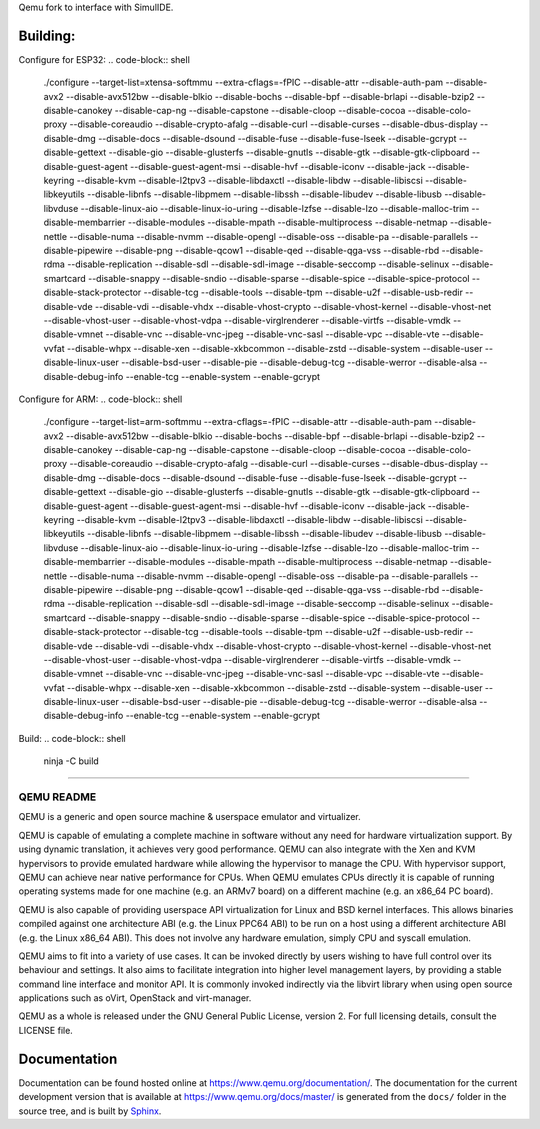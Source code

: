 Qemu fork to interface with SimulIDE.

Building:
======

Configure for ESP32:
.. code-block:: shell

  ./configure --target-list=xtensa-softmmu --extra-cflags=-fPIC --disable-attr --disable-auth-pam --disable-avx2 --disable-avx512bw --disable-blkio --disable-bochs --disable-bpf --disable-brlapi --disable-bzip2 --disable-canokey --disable-cap-ng --disable-capstone --disable-cloop --disable-cocoa --disable-colo-proxy --disable-coreaudio --disable-crypto-afalg --disable-curl --disable-curses --disable-dbus-display --disable-dmg --disable-docs --disable-dsound --disable-fuse --disable-fuse-lseek --disable-gcrypt --disable-gettext --disable-gio --disable-glusterfs --disable-gnutls --disable-gtk --disable-gtk-clipboard --disable-guest-agent --disable-guest-agent-msi --disable-hvf --disable-iconv --disable-jack --disable-keyring --disable-kvm --disable-l2tpv3 --disable-libdaxctl --disable-libdw --disable-libiscsi --disable-libkeyutils --disable-libnfs --disable-libpmem --disable-libssh --disable-libudev --disable-libusb --disable-libvduse --disable-linux-aio --disable-linux-io-uring --disable-lzfse --disable-lzo --disable-malloc-trim --disable-membarrier --disable-modules --disable-mpath --disable-multiprocess --disable-netmap --disable-nettle --disable-numa --disable-nvmm --disable-opengl --disable-oss --disable-pa --disable-parallels --disable-pipewire --disable-png --disable-qcow1 --disable-qed --disable-qga-vss --disable-rbd --disable-rdma --disable-replication --disable-sdl --disable-sdl-image --disable-seccomp --disable-selinux --disable-smartcard --disable-snappy --disable-sndio --disable-sparse --disable-spice --disable-spice-protocol --disable-stack-protector --disable-tcg --disable-tools --disable-tpm --disable-u2f --disable-usb-redir --disable-vde --disable-vdi --disable-vhdx --disable-vhost-crypto --disable-vhost-kernel --disable-vhost-net --disable-vhost-user --disable-vhost-vdpa --disable-virglrenderer --disable-virtfs --disable-vmdk --disable-vmnet --disable-vnc --disable-vnc-jpeg --disable-vnc-sasl --disable-vpc --disable-vte --disable-vvfat --disable-whpx --disable-xen --disable-xkbcommon --disable-zstd --disable-system --disable-user --disable-linux-user --disable-bsd-user --disable-pie --disable-debug-tcg --disable-werror --disable-alsa --disable-debug-info --enable-tcg --enable-system --enable-gcrypt

Configure for ARM:
.. code-block:: shell

  ./configure --target-list=arm-softmmu --extra-cflags=-fPIC --disable-attr --disable-auth-pam --disable-avx2 --disable-avx512bw --disable-blkio --disable-bochs --disable-bpf --disable-brlapi --disable-bzip2 --disable-canokey --disable-cap-ng --disable-capstone --disable-cloop --disable-cocoa --disable-colo-proxy --disable-coreaudio --disable-crypto-afalg --disable-curl --disable-curses --disable-dbus-display --disable-dmg --disable-docs --disable-dsound --disable-fuse --disable-fuse-lseek --disable-gcrypt --disable-gettext --disable-gio --disable-glusterfs --disable-gnutls --disable-gtk --disable-gtk-clipboard --disable-guest-agent --disable-guest-agent-msi --disable-hvf --disable-iconv --disable-jack --disable-keyring --disable-kvm --disable-l2tpv3 --disable-libdaxctl --disable-libdw --disable-libiscsi --disable-libkeyutils --disable-libnfs --disable-libpmem --disable-libssh --disable-libudev --disable-libusb --disable-libvduse --disable-linux-aio --disable-linux-io-uring --disable-lzfse --disable-lzo --disable-malloc-trim --disable-membarrier --disable-modules --disable-mpath --disable-multiprocess --disable-netmap --disable-nettle --disable-numa --disable-nvmm --disable-opengl --disable-oss --disable-pa --disable-parallels --disable-pipewire --disable-png --disable-qcow1 --disable-qed --disable-qga-vss --disable-rbd --disable-rdma --disable-replication --disable-sdl --disable-sdl-image --disable-seccomp --disable-selinux --disable-smartcard --disable-snappy --disable-sndio --disable-sparse --disable-spice --disable-spice-protocol --disable-stack-protector --disable-tcg --disable-tools --disable-tpm --disable-u2f --disable-usb-redir --disable-vde --disable-vdi --disable-vhdx --disable-vhost-crypto --disable-vhost-kernel --disable-vhost-net --disable-vhost-user --disable-vhost-vdpa --disable-virglrenderer --disable-virtfs --disable-vmdk --disable-vmnet --disable-vnc --disable-vnc-jpeg --disable-vnc-sasl --disable-vpc --disable-vte --disable-vvfat --disable-whpx --disable-xen --disable-xkbcommon --disable-zstd --disable-system --disable-user --disable-linux-user --disable-bsd-user --disable-pie --disable-debug-tcg --disable-werror --disable-alsa --disable-debug-info --enable-tcg --enable-system --enable-gcrypt

Build:
.. code-block:: shell

  ninja -C build

======


===========
QEMU README
===========

QEMU is a generic and open source machine & userspace emulator and
virtualizer.

QEMU is capable of emulating a complete machine in software without any
need for hardware virtualization support. By using dynamic translation,
it achieves very good performance. QEMU can also integrate with the Xen
and KVM hypervisors to provide emulated hardware while allowing the
hypervisor to manage the CPU. With hypervisor support, QEMU can achieve
near native performance for CPUs. When QEMU emulates CPUs directly it is
capable of running operating systems made for one machine (e.g. an ARMv7
board) on a different machine (e.g. an x86_64 PC board).

QEMU is also capable of providing userspace API virtualization for Linux
and BSD kernel interfaces. This allows binaries compiled against one
architecture ABI (e.g. the Linux PPC64 ABI) to be run on a host using a
different architecture ABI (e.g. the Linux x86_64 ABI). This does not
involve any hardware emulation, simply CPU and syscall emulation.

QEMU aims to fit into a variety of use cases. It can be invoked directly
by users wishing to have full control over its behaviour and settings.
It also aims to facilitate integration into higher level management
layers, by providing a stable command line interface and monitor API.
It is commonly invoked indirectly via the libvirt library when using
open source applications such as oVirt, OpenStack and virt-manager.

QEMU as a whole is released under the GNU General Public License,
version 2. For full licensing details, consult the LICENSE file.


Documentation
=============

Documentation can be found hosted online at
`<https://www.qemu.org/documentation/>`_. The documentation for the
current development version that is available at
`<https://www.qemu.org/docs/master/>`_ is generated from the ``docs/``
folder in the source tree, and is built by `Sphinx
<https://www.sphinx-doc.org/en/master/>`_.
